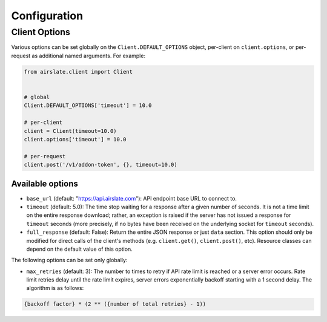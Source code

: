 =============
Configuration
=============

Client Options
==============

Various options can be set globally on the ``Client.DEFAULT_OPTIONS`` object,
per-client on ``client.options``, or per-request as additional named arguments.
For example:

.. code-block:: python

   from airslate.client import Client


   # global
   Client.DEFAULT_OPTIONS['timeout'] = 10.0

   # per-client
   client = Client(timeout=10.0)
   client.options['timeout'] = 10.0

   # per-request
   client.post('/v1/addon-token', {}, timeout=10.0)

Available options
-----------------

- ``base_url`` (default: "https://api.airslate.com"): API endpoint base URL to connect to.
- ``timeout`` (default: 5.0): The time stop waiting for a response after a given number of seconds.
  It is not a time limit on the entire response download; rather, an exception is raised if the
  server has not issued a response for ``timeout`` seconds (more precisely, if no bytes have been
  received on the underlying socket for ``timeout`` seconds).
- ``full_response`` (default: False): Return the entire JSON response or just ``data`` section.
  This option should only be modified for direct calls of the client's methods
  (e.g. ``client.get()``, ``client.post()``, etc). Resource classes can depend on the default
  value of this option.

The following options can be set only globally:

- ``max_retries`` (default: 3): The number to times to retry if API rate limit is reached or a
  server error occurs. Rate limit retries delay until the rate limit expires, server errors
  exponentially backoff starting with a 1 second delay. The algorithm is as follows:

.. code-block::

  {backoff factor} * (2 ** ({number of total retries} - 1))
